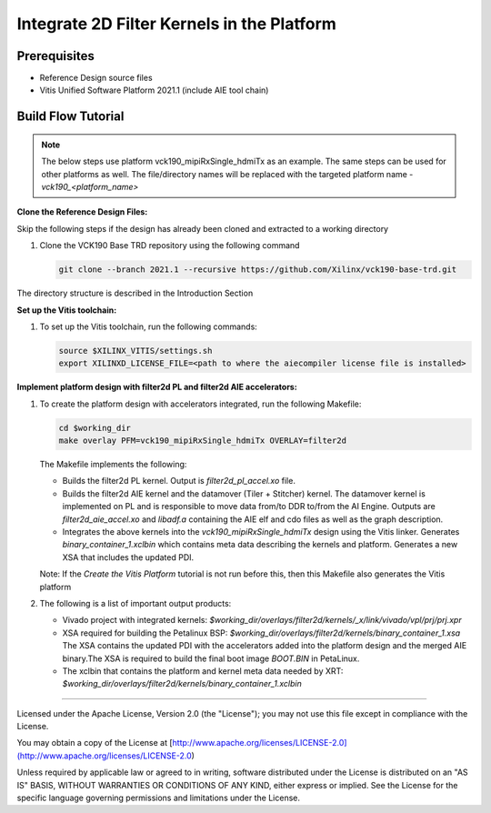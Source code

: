 Integrate 2D Filter Kernels in the Platform
===========================================

Prerequisites
-------------

* Reference Design source files

* Vitis Unified Software Platform 2021.1 (include AIE tool chain)

Build Flow Tutorial
-------------------

.. note::

   The below steps use platform vck190_mipiRxSingle_hdmiTx as an example. 
   The same steps can be used for other platforms as well. The file/directory 
   names will be replaced with the targeted platform name - *vck190_<platform_name>*

**Clone the Reference Design Files:**

Skip the following steps if the design has already been cloned and
extracted to a working directory

#. Clone the VCK190 Base TRD repository using the following command

   .. code-block:: bash

      git clone --branch 2021.1 --recursive https://github.com/Xilinx/vck190-base-trd.git
      
The directory structure is described in the Introduction Section

**Set up the Vitis toolchain:**

#. To set up the Vitis toolchain, run the following commands:

   .. code-block:: bash

      source $XILINX_VITIS/settings.sh
      export XILINXD_LICENSE_FILE=<path to where the aiecompiler license file is installed>

**Implement platform design with filter2d PL and filter2d AIE accelerators:**

#. To create the platform design with accelerators integrated, run the following
   Makefile:

   .. code-block:: bash

      cd $working_dir
      make overlay PFM=vck190_mipiRxSingle_hdmiTx OVERLAY=filter2d

   The Makefile implements the following:

   * Builds the filter2d PL kernel. Output is *filter2d_pl_accel.xo* file.
   * Builds the filter2d AIE kernel and the datamover (Tiler + Stitcher) kernel. 
     The datamover   kernel is implemented on PL and is responsible to move data 
     from/to DDR to/from the AI Engine. Outputs are *filter2d_aie_accel.xo* 
     and *libadf.a* containing the AIE elf and cdo files as well as the 
     graph description.
   * Integrates the above kernels into the *vck190_mipiRxSingle_hdmiTx* design
     using the Vitis linker. Generates *binary_container_1.xclbin* which
     contains meta data describing the kernels and platform. Generates a new
     XSA that includes the updated PDI.

   Note: If the *Create the Vitis Platform* tutorial is not run before this, 
   then this Makefile also generates the Vitis platform


#. The following is a list of important output products:

   * Vivado project with integrated kernels:
     *$working_dir/overlays/filter2d/kernels/_x/link/vivado/vpl/prj/prj.xpr*

   * XSA required for building the Petalinux BSP:
     *$working_dir/overlays/filter2d/kernels/binary_container_1.xsa*
     The XSA contains the updated PDI with the accelerators added into the
     platform design and the merged AIE binary.The XSA is required to build the
     final boot image *BOOT.BIN* in PetaLinux.

   * The xclbin that contains the platform and kernel meta data needed by XRT:
     *$working_dir/overlays/filter2d/kernels/binary_container_1.xclbin*

,,,,,

Licensed under the Apache License, Version 2.0 (the "License"); you may not use this file
except in compliance with the License.

You may obtain a copy of the License at
[http://www.apache.org/licenses/LICENSE-2.0](http://www.apache.org/licenses/LICENSE-2.0)


Unless required by applicable law or agreed to in writing, software distributed under the
License is distributed on an "AS IS" BASIS, WITHOUT WARRANTIES OR CONDITIONS OF ANY KIND,
either express or implied. See the License for the specific language governing permissions
and limitations under the License.
